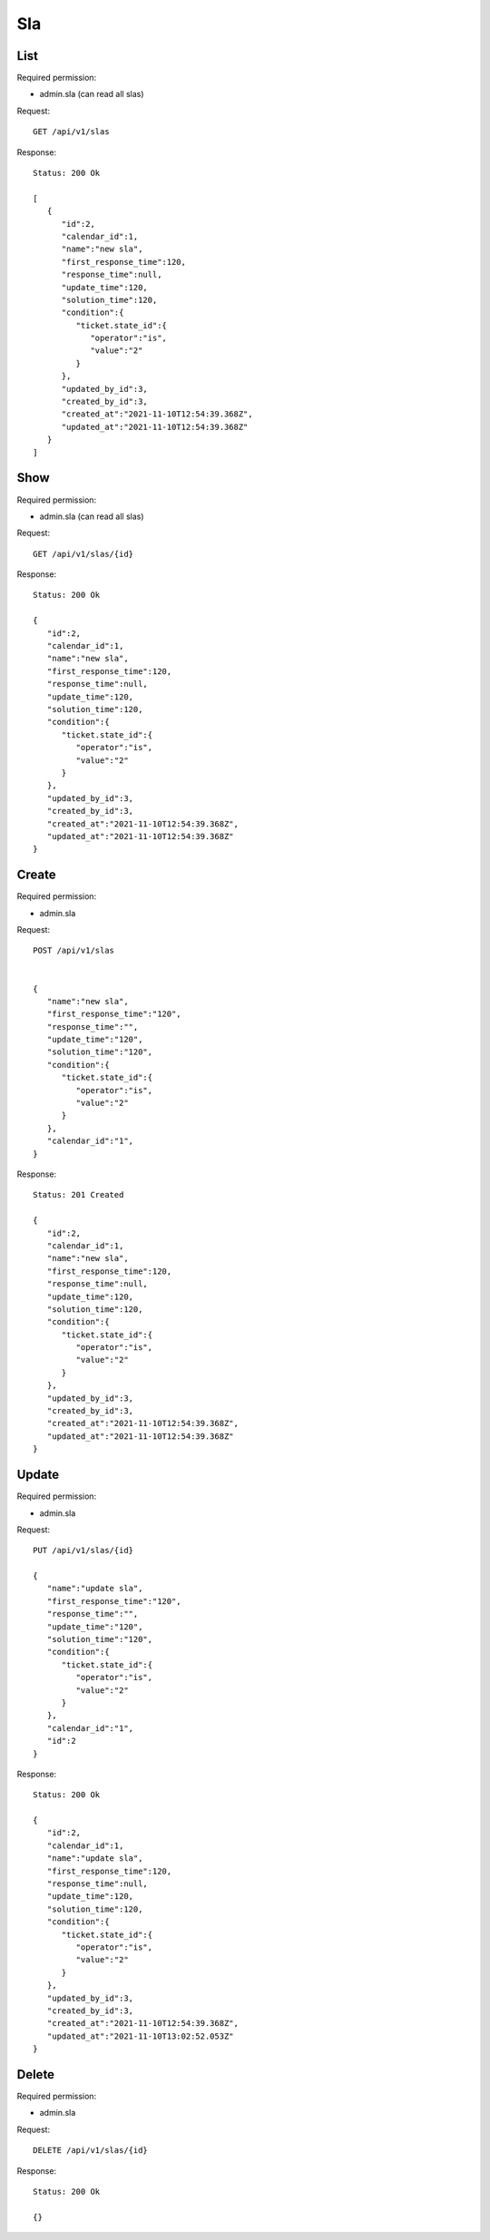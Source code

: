 Sla
*****

List
====

Required permission:

* admin.sla (can read all slas)

Request::

   GET /api/v1/slas

Response::

   Status: 200 Ok

   [
      {
         "id":2,
         "calendar_id":1,
         "name":"new sla",
         "first_response_time":120,
         "response_time":null,
         "update_time":120,
         "solution_time":120,
         "condition":{
            "ticket.state_id":{
               "operator":"is",
               "value":"2"
            }
         },
         "updated_by_id":3,
         "created_by_id":3,
         "created_at":"2021-11-10T12:54:39.368Z",
         "updated_at":"2021-11-10T12:54:39.368Z"
      }
   ]


Show
====

Required permission:

* admin.sla (can read all slas)

Request::

   GET /api/v1/slas/{id}

Response::

   Status: 200 Ok

   {
      "id":2,
      "calendar_id":1,
      "name":"new sla",
      "first_response_time":120,
      "response_time":null,
      "update_time":120,
      "solution_time":120,
      "condition":{
         "ticket.state_id":{
            "operator":"is",
            "value":"2"
         }
      },
      "updated_by_id":3,
      "created_by_id":3,
      "created_at":"2021-11-10T12:54:39.368Z",
      "updated_at":"2021-11-10T12:54:39.368Z"
   }

Create
======

Required permission:

* admin.sla

Request::

   POST /api/v1/slas


   {
      "name":"new sla",
      "first_response_time":"120",
      "response_time":"",
      "update_time":"120",
      "solution_time":"120",
      "condition":{
         "ticket.state_id":{
            "operator":"is",
            "value":"2"
         }
      },
      "calendar_id":"1",
   }

Response::

   Status: 201 Created

   {
      "id":2,
      "calendar_id":1,
      "name":"new sla",
      "first_response_time":120,
      "response_time":null,
      "update_time":120,
      "solution_time":120,
      "condition":{
         "ticket.state_id":{
            "operator":"is",
            "value":"2"
         }
      },
      "updated_by_id":3,
      "created_by_id":3,
      "created_at":"2021-11-10T12:54:39.368Z",
      "updated_at":"2021-11-10T12:54:39.368Z"
   }


Update
======

Required permission:

* admin.sla

Request::

   PUT /api/v1/slas/{id}

   {
      "name":"update sla",
      "first_response_time":"120",
      "response_time":"",
      "update_time":"120",
      "solution_time":"120",
      "condition":{
         "ticket.state_id":{
            "operator":"is",
            "value":"2"
         }
      },
      "calendar_id":"1",
      "id":2
   }

Response::

   Status: 200 Ok

   {
      "id":2,
      "calendar_id":1,
      "name":"update sla",
      "first_response_time":120,
      "response_time":null,
      "update_time":120,
      "solution_time":120,
      "condition":{
         "ticket.state_id":{
            "operator":"is",
            "value":"2"
         }
      },
      "updated_by_id":3,
      "created_by_id":3,
      "created_at":"2021-11-10T12:54:39.368Z",
      "updated_at":"2021-11-10T13:02:52.053Z"
   }


Delete
======

Required permission:

* admin.sla

Request::

   DELETE /api/v1/slas/{id}

Response::

   Status: 200 Ok

   {}
